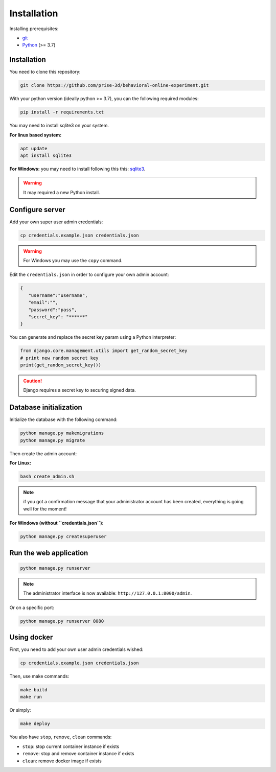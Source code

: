 Installation
============

Installing prerequisites:

- git_
- Python_ (>= 3.7)

Installation
~~~~~~~~~~~~

You need to clone this repository:

.. code:: bash

   git clone https://github.com/prise-3d/behavioral-online-experiment.git

.. _git: https://git-scm.com/
.. _Python: https://www.python.org/

With your python version (ideally python >= 3.7), you can the following required modules:

.. code:: bash
   
   pip install -r requirements.txt

You may need to install sqlite3 on your system. 

**For linux based system:**

.. code::

   apt update
   apt install sqlite3


**For Windows:** you may need to install following this this: sqlite3_.

.. _sqlite3: https://sqlite.org/download.html

.. warning::

   It may required a new Python install.


Configure server
~~~~~~~~~~~~~~~~

Add your own super user admin credentials:

.. code:: bash

   cp credentials.example.json credentials.json

.. warning::

   For Windows you may use the ``copy`` command.
   

Edit the ``credentials.json`` in order to configure your own admin account:

.. code-block:: json

   {
      "username":"username",
      "email":"",
      "password":"pass",
      "secret_key": "******"
   }

You can generate and replace the secret key param using a Python interpreter:

.. code:: python

   from django.core.management.utils import get_random_secret_key
   # print new random secret key
   print(get_random_secret_key())


.. caution:: 

   Django requires a secret key to securing signed data.

Database initialization
~~~~~~~~~~~~~~~~~~~~~~~

Initialize the database with the following command:

.. code:: bash

   python manage.py makemigrations
   python manage.py migrate


Then create the admin account:

**For Linux:**

.. code:: bash

   bash create_admin.sh


.. note::

   if you got a confirmation message that your administrator account has been created, everything is going well for the moment!


**For Windows (without ``credentials.json``):**

.. code:: bash

   python manage.py createsuperuser


Run the web application
~~~~~~~~~~~~~~~~~~~~~~~

.. code:: bash

   python manage.py runserver

.. note::
   The administrator interface is now available: ``http://127.0.0.1:8000/admin``.

Or on a specific port:

.. code:: bash

   python manage.py runserver 8080

Using docker
~~~~~~~~~~~~~~~~

First, you need to add your own user admin credentials wished:

.. code:: bash

   cp credentials.example.json credentials.json


Then, use make commands:

.. code:: bash

   make build
   make run


Or simply:

.. code:: bash

   make deploy


You also have ``stop``, ``remove``, ``clean`` commands:

- ``stop``: stop current container instance if exists
- ``remove``: stop and remove container instance if exists
- ``clean``: remove docker image if exists




